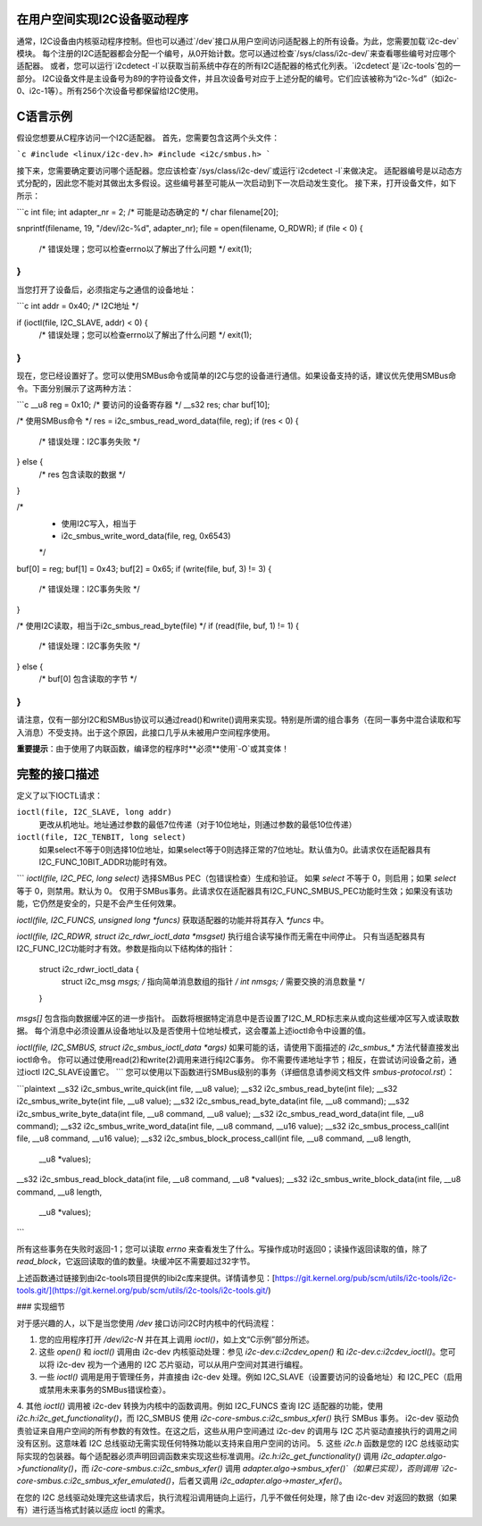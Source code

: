 在用户空间实现I2C设备驱动程序
============================================

通常，I2C设备由内核驱动程序控制。但也可以通过`/dev`接口从用户空间访问适配器上的所有设备。为此，您需要加载`i2c-dev`模块。
每个注册的I2C适配器都会分配一个编号，从0开始计数。您可以通过检查`/sys/class/i2c-dev/`来查看哪些编号对应哪个适配器。
或者，您可以运行`i2cdetect -l`以获取当前系统中存在的所有I2C适配器的格式化列表。`i2cdetect`是`i2c-tools`包的一部分。
I2C设备文件是主设备号为89的字符设备文件，并且次设备号对应于上述分配的编号。它们应该被称为“i2c-%d”（如i2c-0、i2c-1等）。所有256个次设备号都保留给I2C使用。

C语言示例
=========

假设您想要从C程序访问一个I2C适配器。
首先，您需要包含这两个头文件：

```c
#include <linux/i2c-dev.h>
#include <i2c/smbus.h>
```

接下来，您需要确定要访问哪个适配器。您应该检查`/sys/class/i2c-dev/`或运行`i2cdetect -l`来做决定。
适配器编号是以动态方式分配的，因此您不能对其做出太多假设。这些编号甚至可能从一次启动到下一次启动发生变化。
接下来，打开设备文件，如下所示：

```c
int file;
int adapter_nr = 2; /* 可能是动态确定的 */
char filename[20];

snprintf(filename, 19, "/dev/i2c-%d", adapter_nr);
file = open(filename, O_RDWR);
if (file < 0) {
  /* 错误处理；您可以检查errno以了解出了什么问题 */
  exit(1);
}
```

当您打开了设备后，必须指定与之通信的设备地址：

```c
int addr = 0x40; /* I2C地址 */

if (ioctl(file, I2C_SLAVE, addr) < 0) {
  /* 错误处理；您可以检查errno以了解出了什么问题 */
  exit(1);
}
```

现在，您已经设置好了。您可以使用SMBus命令或简单的I2C与您的设备进行通信。如果设备支持的话，建议优先使用SMBus命令。下面分别展示了这两种方法：

```c
__u8 reg = 0x10; /* 要访问的设备寄存器 */
__s32 res;
char buf[10];

/* 使用SMBus命令 */
res = i2c_smbus_read_word_data(file, reg);
if (res < 0) {
  /* 错误处理：I2C事务失败 */
} else {
  /* res 包含读取的数据 */
}

/*
 * 使用I2C写入，相当于
 * i2c_smbus_write_word_data(file, reg, 0x6543)
 */
buf[0] = reg;
buf[1] = 0x43;
buf[2] = 0x65;
if (write(file, buf, 3) != 3) {
  /* 错误处理：I2C事务失败 */
}

/* 使用I2C读取，相当于i2c_smbus_read_byte(file) */
if (read(file, buf, 1) != 1) {
  /* 错误处理：I2C事务失败 */
} else {
  /* buf[0] 包含读取的字节 */
}
```

请注意，仅有一部分I2C和SMBus协议可以通过read()和write()调用来实现。特别是所谓的组合事务（在同一事务中混合读取和写入消息）不受支持。出于这个原因，此接口几乎从未被用户空间程序使用。

**重要提示**：由于使用了内联函数，编译您的程序时**必须**使用`-O`或其变体！

完整的接口描述
==========================

定义了以下IOCTL请求：

``ioctl(file, I2C_SLAVE, long addr)``
  更改从机地址。地址通过参数的最低7位传递（对于10位地址，则通过参数的最低10位传递）

``ioctl(file, I2C_TENBIT, long select)``
  如果select不等于0则选择10位地址，如果select等于0则选择正常的7位地址。默认值为0。此请求仅在适配器具有I2C_FUNC_10BIT_ADDR功能时有效。
``` 
`ioctl(file, I2C_PEC, long select)`
选择SMBus PEC（包错误检查）生成和验证。
如果 `select` 不等于 0，则启用；如果 `select` 等于 0，则禁用。默认为 0。
仅用于SMBus事务。此请求仅在适配器具有I2C_FUNC_SMBUS_PEC功能时生效；如果没有该功能，它仍然是安全的，只是不会产生任何效果。

`ioctl(file, I2C_FUNCS, unsigned long *funcs)`
获取适配器的功能并将其存入 `*funcs` 中。

`ioctl(file, I2C_RDWR, struct i2c_rdwr_ioctl_data *msgset)`
执行组合读写操作而无需在中间停止。
只有当适配器具有I2C_FUNC_I2C功能时才有效。参数是指向以下结构体的指针：

    struct i2c_rdwr_ioctl_data {
      struct i2c_msg *msgs;  /* 指向简单消息数组的指针 */
      int nmsgs;             /* 需要交换的消息数量 */
    }

`msgs[]` 包含指向数据缓冲区的进一步指针。
函数将根据特定消息中是否设置了I2C_M_RD标志来从或向这些缓冲区写入或读取数据。
每个消息中必须设置从设备地址以及是否使用十位地址模式，这会覆盖上述ioctl命令中设置的值。

`ioctl(file, I2C_SMBUS, struct i2c_smbus_ioctl_data *args)`
如果可能的话，请使用下面描述的 `i2c_smbus_*` 方法代替直接发出ioctl命令。
你可以通过使用read(2)和write(2)调用来进行纯I2C事务。
你不需要传递地址字节；相反，在尝试访问设备之前，通过ioctl I2C_SLAVE设置它。
```
您可以使用以下函数进行SMBus级别的事务（详细信息请参阅文档文件 `smbus-protocol.rst`）：

```plaintext
__s32 i2c_smbus_write_quick(int file, __u8 value);
__s32 i2c_smbus_read_byte(int file);
__s32 i2c_smbus_write_byte(int file, __u8 value);
__s32 i2c_smbus_read_byte_data(int file, __u8 command);
__s32 i2c_smbus_write_byte_data(int file, __u8 command, __u8 value);
__s32 i2c_smbus_read_word_data(int file, __u8 command);
__s32 i2c_smbus_write_word_data(int file, __u8 command, __u16 value);
__s32 i2c_smbus_process_call(int file, __u8 command, __u16 value);
__s32 i2c_smbus_block_process_call(int file, __u8 command, __u8 length,
                                   __u8 *values);
__s32 i2c_smbus_read_block_data(int file, __u8 command, __u8 *values);
__s32 i2c_smbus_write_block_data(int file, __u8 command, __u8 length,
                                 __u8 *values);
```

所有这些事务在失败时返回-1；您可以读取 `errno` 来查看发生了什么。写操作成功时返回0；读操作返回读取的值，除了 `read_block`，它返回读取的值的数量。块缓冲区不需要超过32字节。

上述函数通过链接到由i2c-tools项目提供的libi2c库来提供。详情请参见：[https://git.kernel.org/pub/scm/utils/i2c-tools/i2c-tools.git/](https://git.kernel.org/pub/scm/utils/i2c-tools/i2c-tools.git/)

### 实现细节

对于感兴趣的人，以下是当您使用 `/dev` 接口访问I2C时内核中的代码流程：

1. 您的应用程序打开 `/dev/i2c-N` 并在其上调用 `ioctl()`，如上文“C示例”部分所述。
2. 这些 `open()` 和 `ioctl()` 调用由 i2c-dev 内核驱动处理：参见 `i2c-dev.c:i2cdev_open()` 和 `i2c-dev.c:i2cdev_ioctl()`。您可以将 i2c-dev 视为一个通用的 I2C 芯片驱动，可以从用户空间对其进行编程。
3. 一些 `ioctl()` 调用是用于管理任务，并直接由 i2c-dev 处理。例如 I2C_SLAVE（设置要访问的设备地址）和 I2C_PEC（启用或禁用未来事务的SMBus错误检查）。
4. 其他 `ioctl()` 调用被 i2c-dev 转换为内核中的函数调用。例如 I2C_FUNCS 查询 I2C 适配器的功能，使用 `i2c.h:i2c_get_functionality()`，而 I2C_SMBUS 使用 `i2c-core-smbus.c:i2c_smbus_xfer()` 执行 SMBus 事务。
i2c-dev 驱动负责验证来自用户空间的所有参数的有效性。在这之后，这些从用户空间通过 i2c-dev 的调用与 I2C 芯片驱动直接执行的调用之间没有区别。这意味着 I2C 总线驱动无需实现任何特殊功能以支持来自用户空间的访问。
5. 这些 `i2c.h` 函数是您的 I2C 总线驱动实际实现的包装器。每个适配器必须声明回调函数来实现这些标准调用。`i2c.h:i2c_get_functionality()` 调用 `i2c_adapter.algo->functionality()`，而 `i2c-core-smbus.c:i2c_smbus_xfer()` 调用 `adapter.algo->smbus_xfer()`（如果已实现），否则调用 `i2c-core-smbus.c:i2c_smbus_xfer_emulated()`，后者又调用 `i2c_adapter.algo->master_xfer()`。

在您的 I2C 总线驱动处理完这些请求后，执行流程沿调用链向上运行，几乎不做任何处理，除了由 i2c-dev 对返回的数据（如果有）进行适当格式封装以适应 ioctl 的需求。
